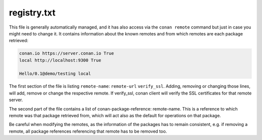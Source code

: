 .. _registry.txt:

registry.txt
============

This file is generally automatically managed, and it has also access via the ``conan remote``
command but just in case you might need to change it. It contains information about the known
remotes and from which remotes are each package retrieved:


.. code-block:: text

    conan.io https://server.conan.io True
    local http://localhost:9300 True
    
    Hello/0.1@demo/testing local
    
    
The first section of the file is listing ``remote-name``: ``remote-url`` ``verify_ssl``. Adding, removing or changing
those lines, will add, remove or change the respective remote. If verify_ssl, conan client will verify the SSL certificates
for that remote server.

The second part of the file contains a list of conan-package-reference: remote-name. This is
a reference to which remote was that package retrieved from, which will act also as the default
for operations on that package.

Be careful when modifying the remotes, as the information of the packages has to remain consistent,
e.g. if removing a remote, all package references referencing that remote has to be removed too.
